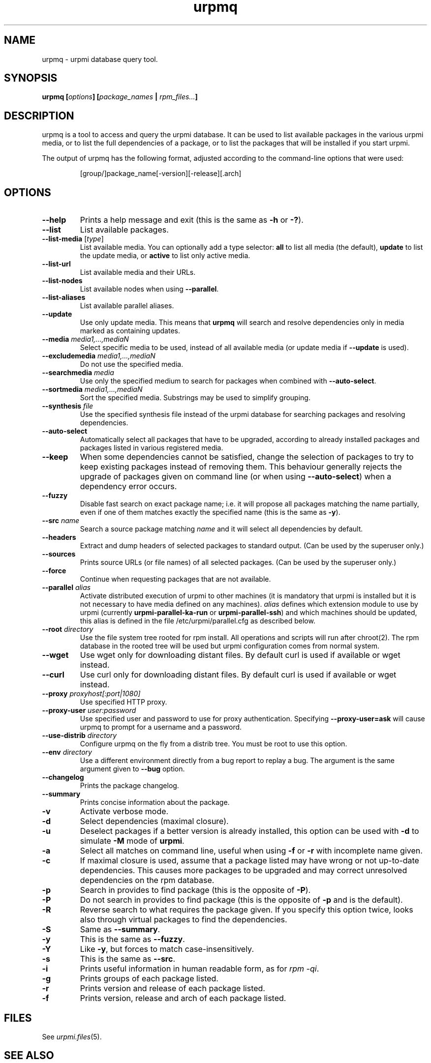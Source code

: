 .TH urpmq 8 "4 Nov 2005" "Mandriva" "Mandriva Linux"
.IX urpmq
.SH NAME
urpmq \- urpmi database query tool.
.SH SYNOPSIS
.B urpmq [\fIoptions\fP] [\fIpackage_names\fP | \fIrpm_files...\fP]
.SH DESCRIPTION
urpmq is a tool to access and query the urpmi database. It can be used to list
available packages in the various urpmi media, or to list the full dependencies
of a package, or to list the packages that will be installed if you start
urpmi.
.PP
The output of urpmq has the following format, adjusted according to the
command-line options that were used:
.IP
[group/]package_name[-version][-release][.arch]
.PP
.SH OPTIONS
.IP "\fB\--help\fP"
Prints a help message and exit (this is the same as \fB-h\fP or \fB-?\fP).
.IP "\fB\--list\fP"
List available packages.
.IP "\fB\--list-media\fP [\fItype\fP]"
List available media. You can optionally add a type selector: \fBall\fP to list
all media (the default), \fBupdate\fP to list the update media, or \fBactive\fP
to list only active media.
.IP "\fB\--list-url\fP"
List available media and their URLs.
.IP "\fB\--list-nodes\fP"
List available nodes when using \fB--parallel\fP.
.IP "\fB\--list-aliases\fP"
List available parallel aliases.
.IP "\fB\--update\fP"
Use only update media. This means that \fBurpmq\fP will search and resolve
dependencies only in media marked as containing updates.
.IP "\fB\--media\fP \fImedia1,...,mediaN\fP"
Select specific media to be used, instead of all available media (or update
media if \fB--update\fP is used).
.IP "\fB\--excludemedia\fP \fImedia1,...,mediaN\fP"
Do not use the specified media.
.IP "\fB\--searchmedia\fP \fImedia\fP"
Use only the specified medium to search for packages when combined with
\fB\--auto-select\fP.
.IP "\fB\--sortmedia\fP \fImedia1,...,mediaN\fP"
Sort the specified media. Substrings may be used to simplify grouping.
.IP "\fB\--synthesis\fP \fIfile\fP"
Use the specified synthesis file instead of the urpmi database for
searching packages and resolving dependencies.
.IP "\fB\--auto-select\fP"
Automatically select all packages that have to be upgraded, according to already
installed packages and packages listed in various registered media.
.IP "\fB\--keep\fP"
When some dependencies cannot be satisfied, change the selection of packages
to try to keep existing packages instead of removing them. This behaviour
generally rejects the upgrade of packages given on command line (or when using
\fB--auto-select\fP) when a dependency error occurs.
.IP "\fB\--fuzzy\fP"
Disable fast search on exact package name; i.e. it will propose all
packages matching the name partially, even if one of them matches exactly the
specified name (this is the same as \fB\-y\fP).
.IP "\fB\--src\fP \fIname\fP"
Search a source package matching \fIname\fP and it will select all
dependencies by default.
.IP "\fB\--headers\fP"
Extract and dump headers of selected packages to standard output.
(Can be used by the superuser only.)
.IP "\fB\--sources\fP"
Prints source URLs (or file names) of all selected packages.
(Can be used by the superuser only.)
.IP "\fB\--force\fP"
Continue when requesting packages that are not available.
.IP "\fB\--parallel\fP \fIalias\fP"
Activate distributed execution of urpmi to other machines (it is mandatory that
urpmi is installed but it is not necessary to have media defined on any
machines). \fIalias\fP defines which extension module to use by urpmi (currently
\fBurpmi-parallel-ka-run\fP or \fBurpmi-parallel-ssh\fP) and which machines
should be updated, this alias is defined in the file /etc/urpmi/parallel.cfg as
described below.
.IP "\fB\--root\fP \fIdirectory\fP"
Use the file system tree rooted for rpm install. All operations and scripts
will run after chroot(2). The rpm database in the rooted tree will be used but
urpmi configuration comes from normal system.
.IP "\fB\--wget\fP"
Use wget only for downloading distant files. By default curl is used if
available or wget instead.
.IP "\fB\--curl\fP"
Use curl only for downloading distant files. By default curl is used if
available or wget instead.
.IP "\fB\--proxy\fP \fIproxyhost[:port|1080]\fP"
Use specified HTTP proxy.
.IP "\fB\--proxy-user\fP \fIuser:password\fP"
Use specified user and password to use for proxy authentication.
Specifying \fB\--proxy-user=ask\fP will cause urpmq to prompt for a username
and a password.
.IP "\fB\--use-distrib\fP \fIdirectory\fP"
Configure urpmq on the fly from a distrib tree. You must be root to use this
option.
.IP "\fB\--env\fP \fIdirectory\fP"
Use a different environment directly from a bug report to replay a bug. The
argument is the same argument given to \fB--bug\fP option.
.IP "\fB\--changelog\fP"
Prints the package changelog.
.IP "\fB\--summary\fP"
Prints concise information about the package.
.IP "\fB\-v\fP"
Activate verbose mode.
.IP "\fB\-d\fP"
Select dependencies (maximal closure).
.IP "\fB\-u\fP"
Deselect packages if a better version is already installed, this option can be
used with \fB-d\fP to simulate \fB-M\fP mode of \fBurpmi\fP.
.IP "\fB\-a\fP"
Select all matches on command line, useful when using \fB-f\fP or \fB-r\fP with
incomplete name given.
.IP "\fB\-c\fP"
If maximal closure is used, assume that a package listed may have wrong or not
up-to-date dependencies. This causes more packages to be upgraded and may
correct unresolved dependencies on the rpm database.
.IP "\fB\-p\fP"
Search in provides to find package (this is the opposite of \fB-P\fP).
.IP "\fB\-P\fP"
Do not search in provides to find package (this is the opposite of \fB-p\fP and
is the default).
.IP "\fB\-R\fP"
Reverse search to what requires the package given. If you specify this option
twice, looks also through virtual packages to find the dependencies.
.IP "\fB\-S\fP"
Same as \fB--summary\fP.
.IP "\fB\-y\fP"
This is the same as \fB--fuzzy\fP.
.IP "\fB\-Y\fP"
Like \fB-y\fP, but forces to match case-insensitively.
.IP "\fB\-s\fP" \fIname\fP"
This is the same as \fB--src\fP.
.IP "\fB\-i\fP"
Prints useful information in human readable form, as for \fIrpm -qi\fP.
.IP "\fB\-g\fP"
Prints groups of each package listed.
.IP "\fB\-r\fP"
Prints version and release of each package listed.
.IP "\fB\-f\fP"
Prints version, release and arch of each package listed.
.SH FILES
See \fIurpmi.files\fP(5).
.SH SEE ALSO
\fIurpmi.addmedia\fP(8),
\fIurpmi.update\fP(8),
\fIurpmi.removemedia\fP(8),
\fIurpmf\fP(8),
\fIurpmi\fP(8),
\fIurpmi.files\fP(5).
.SH AUTHOR
Pascal Rigaux (original author),
Francois Pons,
Rafael Garcia-Suarez, 
(current maintainer)
